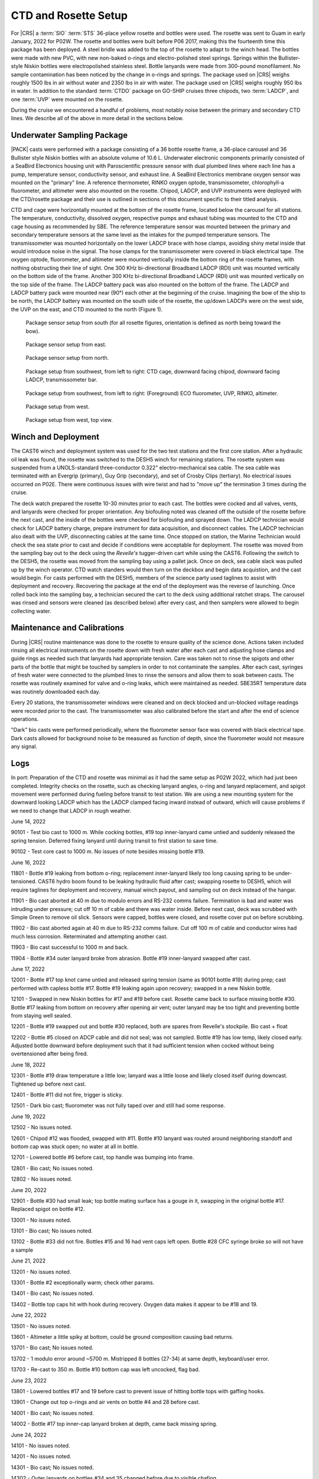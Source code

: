 
CTD and Rosette Setup
=====================

For |CRS| a :term:`SIO` :term:`STS` 36-place yellow rosette and bottles were used.
The rosette was sent to Guam in early January, 2022 for P02W.
The rosette and bottles were built before P06 2017, making this the fourteenth time this package has been deployed.
A steel bridle was added to the top of the rosette to adapt to the winch head.
The bottles were made with new PVC, with new non-baked o-rings and electro-polished steel springs.
Springs within the Bullister-style Niskin bottles were electropolished stainless steel.
Bottle lanyards were made from 300-pound monofilament.
No sample contamination has been noticed by the change in o-rings and springs.
The package used on |CRS| weighs roughly 1500 lbs in air without water and 2350 lbs in air with water.
The package used on |CRS| weighs roughly 950 lbs in water.
In addition to the standard :term:`CTDO` package on GO-SHIP cruises three chipods, two :term:`LADCP`, and one :term:`UVP` were mounted on the rosette.

During the cruise we encountered a handful of problems, most notably noise between the primary and secondary CTD lines.
We describe all of the above in more detail in the sections below.

Underwater Sampling Package
---------------------------

|PACK| casts were performed with a package consisting of a 36 bottle rosette frame, a 36-place carousel and 36 Bullister style Niskin bottles with an absolute volume of 10.6 L.
Underwater electronic components primarily consisted of a SeaBird Electronics housing unit with Paroscientific pressure sensor with dual plumbed lines where each line has a pump, temperature sensor, conductivity sensor, and exhaust line.
A SeaBird Electronics membrane oxygen sensor was mounted on the "primary" line.
A reference thermometer, RINKO oxygen optode, transmissometer, chlorophyll-a fluorometer, and altimeter were also mounted on the rosette.
Chipod, LADCP, and UVP instruments were deployed with the CTD/rosette package and their use is outlined in sections of this document specific to their titled analysis.

CTD and cage were horizontally mounted at the bottom of the rosette frame, located below the carousel for all stations.
The temperature, conductivity, dissolved oxygen, respective pumps and exhaust tubing was mounted to the CTD and cage housing as recommended by SBE.
The reference temperature sensor was mounted between the primary and secondary temperature sensors at the same level as the intakes for the pumped temperature sensors.
The transmissometer was mounted horizontally on the lower LADCP brace with hose clamps, avoiding shiny metal inside that would introduce noise in the signal.
The hose clamps for the transmissometer were covered in black electrical tape.
The oxygen optode, fluorometer, and altimeter were mounted vertically inside the bottom ring of the rosette frames, with nothing obstructing their line of sight.
One 300 KHz bi-directional Broadband LADCP (RDI) unit was mounted vertically on the bottom side of the frame.
Another 300 KHz bi-directional Broadband LADCP (RDI) unit was mounted vertically on the top side of the frame.
The LADCP battery pack was also mounted on the bottom of the frame.
The LADCP and LADCP battery pack were mounted near (90°) each other at the beginning of the cruise.
Imagining the bow of the ship to be north, the LADCP battery was mounted on the south side of the rosette, the up/down LADCPs were on the west side, the UVP on the east, and CTD mounted to the north (Figure 1).

.. tabularcolumns:: |l|l|l|l|l|l|

.. csv-table:: (*) LADCP was swapped for the partial re-occupation of the California Current System following station |LAST_STA|.
  :header-rows: 1
  :file: uw_equipment.csv

.. figure:: images/rosette/rosette_south.*

  Package sensor setup from south (for all rosette figures, orientation is defined as north being toward the bow).

.. figure:: images/rosette/rosette_east.*

  Package sensor setup from east.

.. figure:: images/rosette/rosette_north.*

  Package sensor setup from north.

.. figure:: images/rosette/rosette_northwest_bottom.*

  Package setup from southwest, from left to right: CTD cage, downward facing chipod, downward facing LADCP, transmissometer bar.

.. figure:: images/rosette/rosette_southeast_bottom.*

  Package setup from southwest, from left to right: (Foreground) ECO fluorometer, UVP, RINKO, altimeter.

.. figure:: images/rosette/rosette_west_bottom.*

  Package setup from west.

.. figure:: images/rosette/rosette_west_top.*

  Package setup from west, top view.

Winch and Deployment
--------------------
The CAST6 winch and deployment system was used for the two test stations and the first core station.
After a hydraulic oil leak was found, the rosette was switched to the DESH5 winch for remaining stations.
The rosette system was suspended from a UNOLS-standard three-conductor 0.322" electro-mechanical sea cable.
The sea cable was terminated with an Evergrip (primary), Guy Grip (secondary), and set of Crosby Clips (tertiary).
No electrical issues occurred on P02E.
There were continuous issues with wire twist and had to "move up" the termination 3 times during the cruise.

The deck watch prepared the rosette 10-30 minutes prior to each cast.
The bottles were cocked and all valves, vents, and lanyards were checked for proper orientation.
Any biofouling noted was cleaned off the outside of the rosette before the next cast, and the inside of the bottles were checked for biofouling and sprayed down.
The LADCP technician would check for LADCP battery charge, prepare instrument for data acquisition, and disconnect cables.
The LADCP technician also dealt with the UVP, disconnecting cables at the same time.
Once stopped on station, the Marine Technician would check the sea state prior to cast and decide if conditions were acceptable for deployment.
The rosette was moved from the sampling bay out to the deck using the *Revelle's* tugger-driven cart while using the CAST6.
Following the switch to the DESH5, the rosette was moved from the sampling bay using a pallet jack.
Once on deck, sea cable slack was pulled up by the winch operator.
CTD watch standers would then turn on the deckbox and begin data acquistion, and the cast would begin.
For casts performed with the DESH5, members of the science party used taglines to assist with deployment and recovery.
Recovering the package at the end of the deployment was the reverse of launching.
Once rolled back into the sampling bay, a technician secured the cart to the deck using additional ratchet straps.
The carousel was rinsed and sensors were cleaned (as described below) after every cast, and then samplers were allowed to begin collecting water.

Maintenance and Calibrations
----------------------------

During |CRS| routine maintenance was done to the rosette to ensure quality of the science done.
Actions taken included rinsing all electrical instruments on the rosette down with fresh water after each cast and adjusting hose clamps and guide rings as needed such that lanyards had appropriate tension.
Care was taken not to rinse the spigots and other parts of the bottle that might be touched by samplers in order to not contaminate the samples.
After each cast, syringes of fresh water were connected to the plumbed lines to rinse the sensors and allow them to soak between casts.
The rosette was routinely examined for valve and o-ring leaks, which were maintained as needed.
SBE35RT temperature data was routinely downloaded each day.

Every 20 stations, the transmissometer windows were cleaned and on deck blocked and un-blocked voltage readings were recorded prior to the cast.
The transmissometer was also calibrated before the start and after the end of science operations.

"Dark" bio casts were performed periodically, where the fluorometer sensor face was covered with black electrical tape.
Dark casts allowed for background noise to be measured as function of depth, since the fluorometer would not measure any signal.

Logs
----
In port: Preparation of the CTD and rosette was minimal as it had the same setup as P02W 2022, which had just been completed.
Integrity checks on the rosette, such as checking lanyard angles, o-ring and lanyard replacement, and spigot movement were performed during fueling before transit to test station.
We are using a new mounting system for the downward looking LADCP which has the LADCP clamped facing inward instead of outward, which will cause problems if we need to change that LADCP in rough weather.


June 14, 2022

90101 - Test bio cast to 1000 m. While cocking bottles, #19 top inner-lanyard came untied and suddenly released the spring tension. Deferred fixing lanyard until during transit to first station to save time.

90102 - Test core cast to 1000 m. No issues of note besides missing bottle #19.


June 16, 2022

11801 - Bottle #19 leaking from bottom o-ring; replacement inner-lanyard likely too long causing spring to be under-tensioned. CAST6 hydro boom found to be leaking hydraulic fluid after cast; swapping rosette to DESH5, which will require taglines for deployment and recovery, manual winch payout, and sampling out on deck instead of the hangar.

11901 - Bio cast aborted at 40 m due to modulo errors and RS-232 comms failure. Termination is bad and water was intruding under pressure; cut off 10 m of cable and there was water inside. Before next cast, deck was scrubbed with Simple Green to remove oil slick. Sensors were capped, bottles were closed, and rosette cover put on before scrubbing.

11902 - Bio cast aborted again at 40 m due to RS-232 comms failure. Cut off 100 m of cable and conductor wires had much less corrosion. Reterminated and attempting another cast.

11903 - Bio cast successful to 1000 m and back.

11904 - Bottle #34 outer lanyard broke from abrasion. Bottle #19 inner-lanyard swapped after cast.


June 17, 2022

12001 - Bottle #17 top knot came untied and released spring tension (same as 90101 bottle #19) during prep; cast performed with capless bottle #17. Bottle #19 leaking again upon recovery; swapped in a new Niskin bottle.

12101 - Swapped in new Niskin bottles for #17 and #19 before cast. Rosette came back to surface missing bottle #30. Bottle #17 leaking from bottom on recovery after opening air vent; outer lanyard may be too tight and preventing bottle from staying well sealed.

12201 - Bottle #19 swapped out and bottle #30 replaced, both are spares from Revelle's stockpile. Bio cast + float

12202 - Bottle #5 closed on ADCP cable and did not seal; was not sampled. Bottle #19 has low temp, likely closed early. Adjusted bottle downward before deployment such that it had sufficient tension when cocked without being overtensioned after being fired.


June 18, 2022

12301 - Bottle #19 draw temperature a little low; lanyard was a little loose and likely closed itself during downcast. Tightened up before next cast.

12401 - Bottle #11 did not fire, trigger is sticky.

12501 - Dark bio cast; fluorometer was not fully taped over and still had some response.


June 19, 2022

12502 - No issues noted.

12601 - Chipod #12 was flooded, swapped with #11. Bottle #10 lanyard was routed around neighboring standoff and bottom cap was stuck open; no water at all in bottle.

12701 - Lowered bottle #6 before cast, top handle was bumping into frame.

12801 - Bio cast; No issues noted.

12802 - No issues noted.


June 20, 2022

12901 - Bottle #30 had small leak; top bottle mating surface has a gouge in it, swapping in the original bottle #17. Replaced spigot on bottle #12.

13001 - No issues noted.

13101 - Bio cast; No issues noted.

13102 - Bottle #33 did not fire. Bottles #15 and 16 had vent caps left open. Bottle #28 CFC syringe broke so will not have a sample


June 21, 2022

13201 - No issues noted.

13301 - Bottle #2 exceptionally warm; check other params.

13401 - Bio cast; No issues noted.

13402 - Bottle top caps hit with hook during recovery. Oxygen data makes it appear to be #18 and 19.


June 22, 2022

13501 - No issues noted.

13601 - Altimeter a little spiky at bottom, could be ground composition causing bad returns.

13701 - Bio cast; No issues noted.

13702 - 1 modulo error around ~5700 m. Mistripped 8 bottles (27-34) at same depth, keyboard/user error.

13703 - Re-cast to 350 m. Bottle #10 bottom cap was left uncocked, flag bad.


June 23, 2022

13801 - Lowered bottles #17 and 19 before cast to prevent issue of hitting bottle tops with gaffing hooks.

13901 - Change out top o-rings and air vents on bottle #4 and 28 before cast.

14001 - Bio cast; No issues noted.

14002 - Bottle #17 top inner-cap lanyard broken at depth, came back missing spring.


June 24, 2022

14101 - No issues noted.

14201 - No issues noted.

14301 - Bio cast; No issues noted.

14302 - Outer lanyards on bottles #34 and 35 changed before due to visible chafing.


June 25, 2022

14401 - Noisy T/C residuals during soak, likely due to prop wash and/or the soak being very near the thermocline.

14501 - New spigot on bottle #1. Swapped clear monofilament on top cap of bottle #17 for newer, blue mono. New inner-cap lanyards on bottles #11, 22, and 32 due to slightly abrasion. Zeroes in SBE3+ primary are back

14601 - Bio cast; No issues noted.

14602 - Bottle #33 did not fire. Salinity bottle #9 from box B was chipped and replace after cast.


June 26, 2022

14701 - No issues noted.

14801 - Swap cables on T1 and T2 to see if zero frequency issue follows cable. Zeroes stayed on same sensor (T1), issue believed to be the SBE9+ (CTD).

14901 - Bio cast; No issues noted.

14902 - No issues noted.

15001 - No issues noted.


June 27, 2022

15101 - No issues noted.

15201 - Bio cast; No issues noted.

15202 - No issues noted.

15301 - No issues noted.


June 28, 2022

15401 - Bottle #14 leaking again, Gabe says PVC weld failing. Swapping in one from backup rosette.

15501 - Bio cast; No issues noted.

15502 - No issues noted.

15601 - Rusty spring found in bottle #14, replaced after cast.

15701 - RS-232 comms timeout error mid-cast @ 3870m


June 29, 2022

15801 - No issues noted.

15802 - No issues noted.

15901 - Bottle #6 leaking

16001 - Bottle #6 leaking again, changed bottom o-ring.


June 30, 2022

16101 - No issues noted.

16102 - Bottle #6 leaking, velcro stuck in cap.

16201 - No issues noted.

16301 - Swapped all chipod pressure cases before cast. Taglines wrapped around spigots during deployment.

16401 - Dark bio cast. CFCs sampled bottle #25 but syringe was left open and leaked.


July 1, 2022

16402 - RS-232 comms timeout error at 1650m, data acquisition was not interrupted.

16501 - Changed o-ring on bottle #19. O2 resampled bottle #31

16601 - Bottle #4 leaking; swap air vent and top cap o-rings.

16701 - No issues noted.

16702 - No issues noted.


July 2, 2022

16801 - No issues noted.

16901 - No issues noted.

17001 - Bio float; No issues noted.

17002 - No issues noted.


July 3, 2022

17101 - No issues noted.

17201 - Adjusted guide rings on bottles 2 and 22 to tighten up bottom handles.

17301 - Bio cast; No issues noted.

17302 - SeaSave stopped responding during bottle stop; mouse still working; fixed itself after 30s or so.

17401 - RS-232 comms timeout error at 750m


July 4, 2022

17501 - No issues noted.

17601 - Bio cast + sampling for "planktoscope"

17602 - No issues noted.

17701 - No issues noted.

17801 - No issues noted.


July 5, 2022

17901 - Bio cast; No issues noted.

17902 - No issues noted.

18001 - Salts sampled by multiple people, bottles in box out of order.

18101 - No issues noted.

18201 - Bio cast; No issues noted.


July 6, 2022

18202 - No issues noted.

18301 - Ship lost power during 20m soak; aborted and recovered.

18302 - No issues noted.

18401 - No issues noted.

18501 - Bio cast; No issues noted.


July 7, 2022

18601 - No issues noted.

18701 - No issues noted.

18801 - Bio cast; No issues noted.


July 8, 2022

18802 - No issues noted.

18901 - No issues noted.

19001 - No issues noted.

19101 - Bio cast, float; No issues noted.


July 9, 2022

19102 - No issues noted.

19201 - No issues noted.

19301 - Primary T/C/O extremely spiky at 300m on upcast, most likely clogged. Upon recovery, primary plumbing was opaque with biofouling. Tubes removed and cleaned; re-assembled plumbing and cleaned sensor line with with 1% Triton-X, flush with fresh water. Secondary line plumbing was loose from C to pump, slid pump forward to close gap.


July 10, 2022

19401 - Test cast to 100m to make sure plumbing is okay.

19402 - Bio cast; No issues noted.

19403 - Aborted, UVP shunt not removed

19404 - No issues noted.

19501 - No issues noted.

19601 - Primary pump problems again near bottom, no bio-fouling upon recovery. Top o-ring on impeller was broken with 1/3 fully missing; swapped in 05-1781.

19701 - Test cast to 100m to check new pump. Primary/secondary residuals still poor over full cast.

19702 - Swapped y-cable and rotated pump to have exhaust at 45º angle. Deck to ensure pump flow, looks fine. Test cast turned bio cast.

19703 - No issues noted.


July 11, 2022

19801 - Salt bottle #5 from box S dropped during sampling and broken; replaced with spare.

19901 - No issues noted.

20001 - Bio cast; No issues noted.

20002 - No issues noted.


July 12, 2022

20101 - RS-232 comms failure on upcast at ~400m, modulo error and overflow light on deckbox. Power cycled deckbox, restarted acquisition in 20101_2 file without issue for remainder of cast.

20201 - No issues noted.

20301 - Bio cast; No issues noted.

20302 - Bottle #3 bottom cap found unclipped during recovery, likely uncocked during deployment.

20401 - No issues noted.


July 13, 2022

19103 - Dark bio cast; No issues noted.

19104 - No issues noted.

19002 - No issues noted.


July 14, 2022

18902 - Salt bottle #33 from box S broken during sampling.

18803 - Bio cast; No issues noted.

18804 - No issues noted.

18702 - No issues noted.

18602 - No issues noted.




Sensor Problems
---------------

*Biofouling*: The SBE5 pump on the primary T/C/O line showed signs of bad flow starting during the upcast on 19301 (Fig. 1).
Upon recovery, plumbing tubes were opaque with biofouling.
Plumbing was disassembled and cleaned with 1% Triton-X.
The lines were then re-attached to the T/C/O sensors and the entire line was flushed with the same 1% Triton-X and then flushed with fresh water.

.. figure:: images/rosette/SBE43_clog_300m.*

  Biofouling/clog evident at 315m due to oxygen decrease and staying constant during upcast.

*Pump problems*: The primary pump became an issue again on cast 19601 with what appeared to possibly be another clog.
Upon recovery, no biofouling was found so the pump was removed and inspected.
The top o-ring on the impeller was broken and assumed to be the cause.
Pump 5-1781 was swapped in and deployed for a test cast.
T/C residuals between primary and secondary line were erratic during test cast to 100m.
Rosette was recovered and the pump exhaust was re-oriented to 45º and the y-cable was swapped.
Deck test and test cast ensured pump was now working fine.